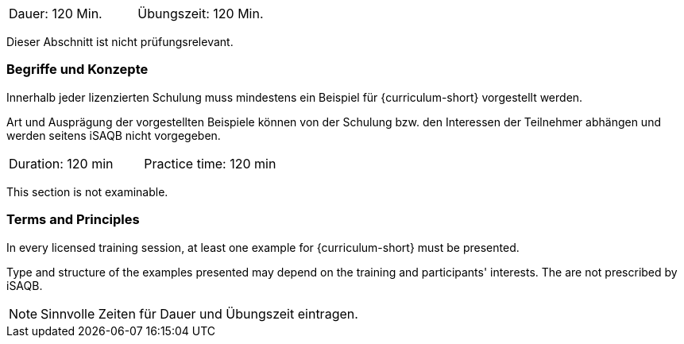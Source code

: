 // tag::DE[]
|===
| Dauer: 120 Min. | Übungszeit: 120 Min.
|===

Dieser Abschnitt ist nicht prüfungsrelevant.

=== Begriffe und Konzepte
Innerhalb jeder lizenzierten Schulung muss mindestens ein Beispiel für {curriculum-short} vorgestellt werden.

Art und Ausprägung der vorgestellten Beispiele können von der Schulung bzw. den Interessen der Teilnehmer abhängen und werden seitens iSAQB nicht vorgegeben.
// end::DE[]


// tag::EN[]
|===
| Duration: 120 min | Practice time: 120 min
|===

This section is not examinable.

=== Terms and Principles
In every licensed training session, at least one example for {curriculum-short} must be presented.

Type and structure of the examples presented may depend on the training and participants' interests.
The are not prescribed by iSAQB.
// end::EN[]

// tag::REMARK[]
[NOTE]
====
Sinnvolle Zeiten für Dauer und Übungszeit eintragen.
====
// end::REMARK[]
